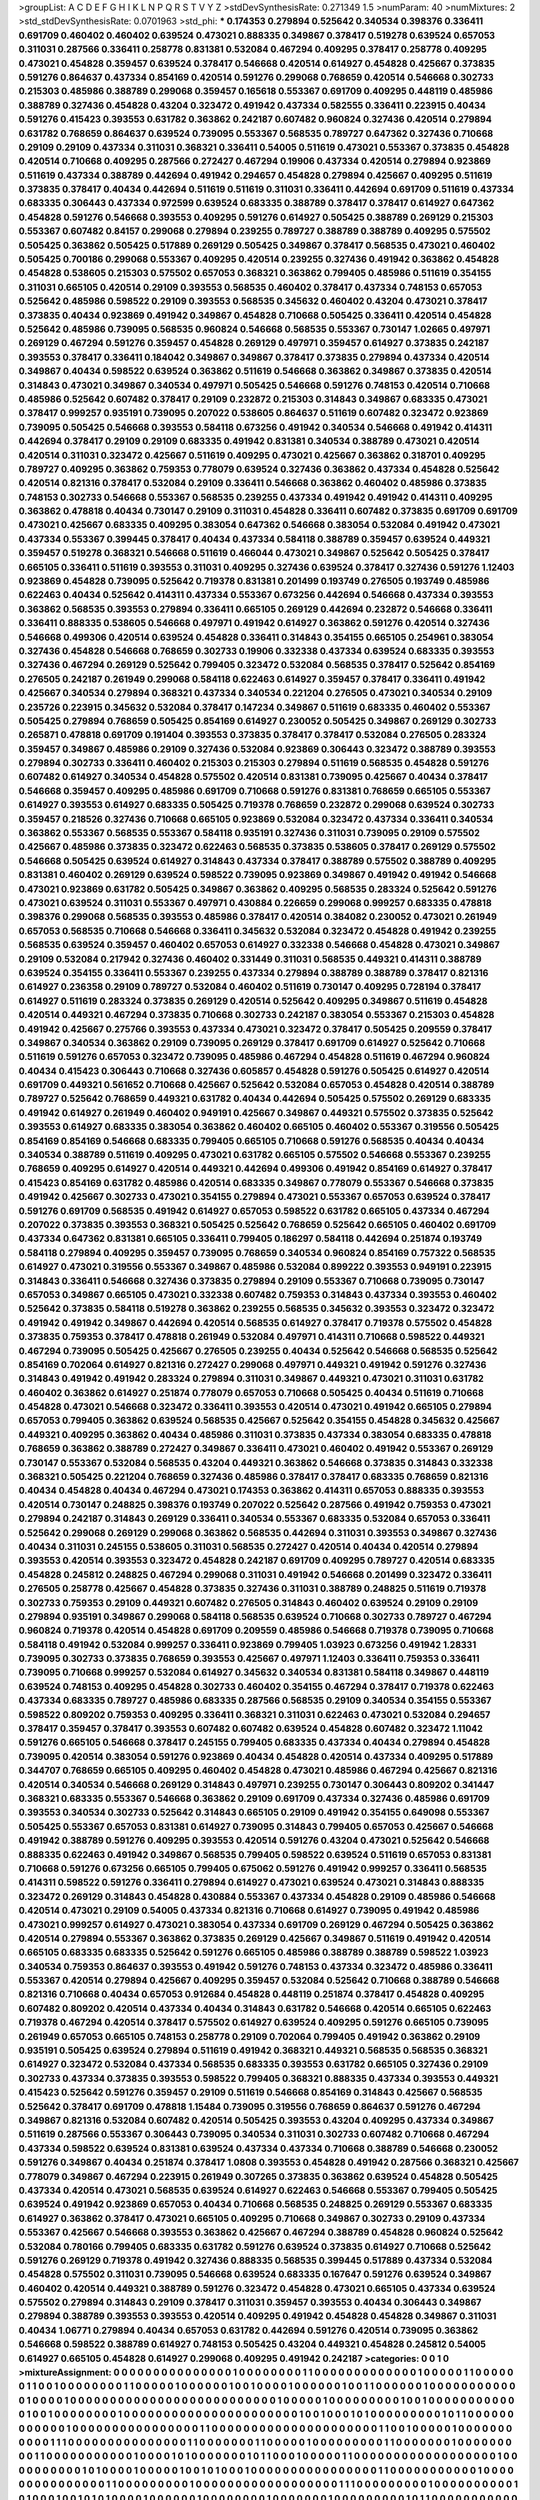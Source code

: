 >groupList:
A C D E F G H I K L
N P Q R S T V Y Z 
>stdDevSynthesisRate:
0.271349 1.5 
>numParam:
40
>numMixtures:
2
>std_stdDevSynthesisRate:
0.0701963
>std_phi:
***
0.174353 0.279894 0.525642 0.340534 0.398376 0.336411 0.691709 0.460402 0.460402 0.639524
0.473021 0.888335 0.349867 0.378417 0.519278 0.639524 0.657053 0.311031 0.287566 0.336411
0.258778 0.831381 0.532084 0.467294 0.409295 0.378417 0.258778 0.409295 0.473021 0.454828
0.359457 0.639524 0.378417 0.546668 0.420514 0.614927 0.454828 0.425667 0.373835 0.591276
0.864637 0.437334 0.854169 0.420514 0.591276 0.299068 0.768659 0.420514 0.546668 0.302733
0.215303 0.485986 0.388789 0.299068 0.359457 0.165618 0.553367 0.691709 0.409295 0.448119
0.485986 0.388789 0.327436 0.454828 0.43204 0.323472 0.491942 0.437334 0.582555 0.336411
0.223915 0.40434 0.591276 0.415423 0.393553 0.631782 0.363862 0.242187 0.607482 0.960824
0.327436 0.420514 0.279894 0.631782 0.768659 0.864637 0.639524 0.739095 0.553367 0.568535
0.789727 0.647362 0.327436 0.710668 0.29109 0.29109 0.437334 0.311031 0.368321 0.336411
0.54005 0.511619 0.473021 0.553367 0.373835 0.454828 0.420514 0.710668 0.409295 0.287566
0.272427 0.467294 0.19906 0.437334 0.420514 0.279894 0.923869 0.511619 0.437334 0.388789
0.442694 0.491942 0.294657 0.454828 0.279894 0.425667 0.409295 0.511619 0.373835 0.378417
0.40434 0.442694 0.511619 0.511619 0.311031 0.336411 0.442694 0.691709 0.511619 0.437334
0.683335 0.306443 0.437334 0.972599 0.639524 0.683335 0.388789 0.378417 0.378417 0.614927
0.647362 0.454828 0.591276 0.546668 0.393553 0.409295 0.591276 0.614927 0.505425 0.388789
0.269129 0.215303 0.553367 0.607482 0.84157 0.299068 0.279894 0.239255 0.789727 0.388789
0.388789 0.409295 0.575502 0.505425 0.363862 0.505425 0.517889 0.269129 0.505425 0.349867
0.378417 0.568535 0.473021 0.460402 0.505425 0.700186 0.299068 0.553367 0.409295 0.420514
0.239255 0.327436 0.491942 0.363862 0.454828 0.454828 0.538605 0.215303 0.575502 0.657053
0.368321 0.363862 0.799405 0.485986 0.511619 0.354155 0.311031 0.665105 0.420514 0.29109
0.393553 0.568535 0.460402 0.378417 0.437334 0.748153 0.657053 0.525642 0.485986 0.598522
0.29109 0.393553 0.568535 0.345632 0.460402 0.43204 0.473021 0.378417 0.373835 0.40434
0.923869 0.491942 0.349867 0.454828 0.710668 0.505425 0.336411 0.420514 0.454828 0.525642
0.485986 0.739095 0.568535 0.960824 0.546668 0.568535 0.553367 0.730147 1.02665 0.497971
0.269129 0.467294 0.591276 0.359457 0.454828 0.269129 0.497971 0.359457 0.614927 0.373835
0.242187 0.393553 0.378417 0.336411 0.184042 0.349867 0.349867 0.378417 0.373835 0.279894
0.437334 0.420514 0.349867 0.40434 0.598522 0.639524 0.363862 0.511619 0.546668 0.363862
0.349867 0.373835 0.420514 0.314843 0.473021 0.349867 0.340534 0.497971 0.505425 0.546668
0.591276 0.748153 0.420514 0.710668 0.485986 0.525642 0.607482 0.378417 0.29109 0.232872
0.215303 0.314843 0.349867 0.683335 0.473021 0.378417 0.999257 0.935191 0.739095 0.207022
0.538605 0.864637 0.511619 0.607482 0.323472 0.923869 0.739095 0.505425 0.546668 0.393553
0.584118 0.673256 0.491942 0.340534 0.546668 0.491942 0.414311 0.442694 0.378417 0.29109
0.29109 0.683335 0.491942 0.831381 0.340534 0.388789 0.473021 0.420514 0.420514 0.311031
0.323472 0.425667 0.511619 0.409295 0.473021 0.425667 0.363862 0.318701 0.409295 0.789727
0.409295 0.363862 0.759353 0.778079 0.639524 0.327436 0.363862 0.437334 0.454828 0.525642
0.420514 0.821316 0.378417 0.532084 0.29109 0.336411 0.546668 0.363862 0.460402 0.485986
0.373835 0.748153 0.302733 0.546668 0.553367 0.568535 0.239255 0.437334 0.491942 0.491942
0.414311 0.409295 0.363862 0.478818 0.40434 0.730147 0.29109 0.311031 0.454828 0.336411
0.607482 0.373835 0.691709 0.691709 0.473021 0.425667 0.683335 0.409295 0.383054 0.647362
0.546668 0.383054 0.532084 0.491942 0.473021 0.437334 0.553367 0.399445 0.378417 0.40434
0.437334 0.584118 0.388789 0.359457 0.639524 0.449321 0.359457 0.519278 0.368321 0.546668
0.511619 0.466044 0.473021 0.349867 0.525642 0.505425 0.378417 0.665105 0.336411 0.511619
0.393553 0.311031 0.409295 0.327436 0.639524 0.378417 0.327436 0.591276 1.12403 0.923869
0.454828 0.739095 0.525642 0.719378 0.831381 0.201499 0.193749 0.276505 0.193749 0.485986
0.622463 0.40434 0.525642 0.414311 0.437334 0.553367 0.673256 0.442694 0.546668 0.437334
0.393553 0.363862 0.568535 0.393553 0.279894 0.336411 0.665105 0.269129 0.442694 0.232872
0.546668 0.336411 0.336411 0.888335 0.538605 0.546668 0.497971 0.491942 0.614927 0.363862
0.591276 0.420514 0.327436 0.546668 0.499306 0.420514 0.639524 0.454828 0.336411 0.314843
0.354155 0.665105 0.254961 0.383054 0.327436 0.454828 0.546668 0.768659 0.302733 0.19906
0.332338 0.437334 0.639524 0.683335 0.393553 0.327436 0.467294 0.269129 0.525642 0.799405
0.323472 0.532084 0.568535 0.378417 0.525642 0.854169 0.276505 0.242187 0.261949 0.299068
0.584118 0.622463 0.614927 0.359457 0.378417 0.336411 0.491942 0.425667 0.340534 0.279894
0.368321 0.437334 0.340534 0.221204 0.276505 0.473021 0.340534 0.29109 0.235726 0.223915
0.345632 0.532084 0.378417 0.147234 0.349867 0.511619 0.683335 0.460402 0.553367 0.505425
0.279894 0.768659 0.505425 0.854169 0.614927 0.230052 0.505425 0.349867 0.269129 0.302733
0.265871 0.478818 0.691709 0.191404 0.393553 0.373835 0.378417 0.378417 0.532084 0.276505
0.283324 0.359457 0.349867 0.485986 0.29109 0.327436 0.532084 0.923869 0.306443 0.323472
0.388789 0.393553 0.279894 0.302733 0.336411 0.460402 0.215303 0.215303 0.279894 0.511619
0.568535 0.454828 0.591276 0.607482 0.614927 0.340534 0.454828 0.575502 0.420514 0.831381
0.739095 0.425667 0.40434 0.378417 0.546668 0.359457 0.409295 0.485986 0.691709 0.710668
0.591276 0.831381 0.768659 0.665105 0.553367 0.614927 0.393553 0.614927 0.683335 0.505425
0.719378 0.768659 0.232872 0.299068 0.639524 0.302733 0.359457 0.218526 0.327436 0.710668
0.665105 0.923869 0.532084 0.323472 0.437334 0.336411 0.340534 0.363862 0.553367 0.568535
0.553367 0.584118 0.935191 0.327436 0.311031 0.739095 0.29109 0.575502 0.425667 0.485986
0.373835 0.323472 0.622463 0.568535 0.373835 0.538605 0.378417 0.269129 0.575502 0.546668
0.505425 0.639524 0.614927 0.314843 0.437334 0.378417 0.388789 0.575502 0.388789 0.409295
0.831381 0.460402 0.269129 0.639524 0.598522 0.739095 0.923869 0.349867 0.491942 0.491942
0.546668 0.473021 0.923869 0.631782 0.505425 0.349867 0.363862 0.409295 0.568535 0.283324
0.525642 0.591276 0.473021 0.639524 0.311031 0.553367 0.497971 0.430884 0.226659 0.299068
0.999257 0.683335 0.478818 0.398376 0.299068 0.568535 0.393553 0.485986 0.378417 0.420514
0.384082 0.230052 0.473021 0.261949 0.657053 0.568535 0.710668 0.546668 0.336411 0.345632
0.532084 0.323472 0.454828 0.491942 0.239255 0.568535 0.639524 0.359457 0.460402 0.657053
0.614927 0.332338 0.546668 0.454828 0.473021 0.349867 0.29109 0.532084 0.217942 0.327436
0.460402 0.331449 0.311031 0.568535 0.449321 0.414311 0.388789 0.639524 0.354155 0.336411
0.553367 0.239255 0.437334 0.279894 0.388789 0.388789 0.378417 0.821316 0.614927 0.236358
0.29109 0.789727 0.532084 0.460402 0.511619 0.730147 0.409295 0.728194 0.378417 0.614927
0.511619 0.283324 0.373835 0.269129 0.420514 0.525642 0.409295 0.349867 0.511619 0.454828
0.420514 0.449321 0.467294 0.373835 0.710668 0.302733 0.242187 0.383054 0.553367 0.215303
0.454828 0.491942 0.425667 0.275766 0.393553 0.437334 0.473021 0.323472 0.378417 0.505425
0.209559 0.378417 0.349867 0.340534 0.363862 0.29109 0.739095 0.269129 0.378417 0.691709
0.614927 0.525642 0.710668 0.511619 0.591276 0.657053 0.323472 0.739095 0.485986 0.467294
0.454828 0.511619 0.467294 0.960824 0.40434 0.415423 0.306443 0.710668 0.327436 0.605857
0.454828 0.591276 0.505425 0.614927 0.420514 0.691709 0.449321 0.561652 0.710668 0.425667
0.525642 0.532084 0.657053 0.454828 0.420514 0.388789 0.789727 0.525642 0.768659 0.449321
0.631782 0.40434 0.442694 0.505425 0.575502 0.269129 0.683335 0.491942 0.614927 0.261949
0.460402 0.949191 0.425667 0.349867 0.449321 0.575502 0.373835 0.525642 0.393553 0.614927
0.683335 0.383054 0.363862 0.460402 0.665105 0.460402 0.553367 0.319556 0.505425 0.854169
0.854169 0.546668 0.683335 0.799405 0.665105 0.710668 0.591276 0.568535 0.40434 0.40434
0.340534 0.388789 0.511619 0.409295 0.473021 0.631782 0.665105 0.575502 0.546668 0.553367
0.239255 0.768659 0.409295 0.614927 0.420514 0.449321 0.442694 0.499306 0.491942 0.854169
0.614927 0.378417 0.415423 0.854169 0.631782 0.485986 0.420514 0.683335 0.349867 0.778079
0.553367 0.546668 0.373835 0.491942 0.425667 0.302733 0.473021 0.354155 0.279894 0.473021
0.553367 0.657053 0.639524 0.378417 0.591276 0.691709 0.568535 0.491942 0.614927 0.657053
0.598522 0.631782 0.665105 0.437334 0.467294 0.207022 0.373835 0.393553 0.368321 0.505425
0.525642 0.768659 0.525642 0.665105 0.460402 0.691709 0.437334 0.647362 0.831381 0.665105
0.336411 0.799405 0.186297 0.584118 0.442694 0.251874 0.193749 0.584118 0.279894 0.409295
0.359457 0.739095 0.768659 0.340534 0.960824 0.854169 0.757322 0.568535 0.614927 0.473021
0.319556 0.553367 0.349867 0.485986 0.532084 0.899222 0.393553 0.949191 0.223915 0.314843
0.336411 0.546668 0.327436 0.373835 0.279894 0.29109 0.553367 0.710668 0.739095 0.730147
0.657053 0.349867 0.665105 0.473021 0.332338 0.607482 0.759353 0.314843 0.437334 0.393553
0.460402 0.525642 0.373835 0.584118 0.519278 0.363862 0.239255 0.568535 0.345632 0.393553
0.323472 0.323472 0.491942 0.491942 0.349867 0.442694 0.420514 0.568535 0.614927 0.378417
0.719378 0.575502 0.454828 0.373835 0.759353 0.378417 0.478818 0.261949 0.532084 0.497971
0.414311 0.710668 0.598522 0.449321 0.467294 0.739095 0.505425 0.425667 0.276505 0.239255
0.40434 0.525642 0.546668 0.568535 0.525642 0.854169 0.702064 0.614927 0.821316 0.272427
0.299068 0.497971 0.449321 0.491942 0.591276 0.327436 0.314843 0.491942 0.491942 0.283324
0.279894 0.311031 0.349867 0.449321 0.473021 0.311031 0.631782 0.460402 0.363862 0.614927
0.251874 0.778079 0.657053 0.710668 0.505425 0.40434 0.511619 0.710668 0.454828 0.473021
0.546668 0.323472 0.336411 0.393553 0.420514 0.473021 0.491942 0.665105 0.279894 0.657053
0.799405 0.363862 0.639524 0.568535 0.425667 0.525642 0.354155 0.454828 0.345632 0.425667
0.449321 0.409295 0.363862 0.40434 0.485986 0.311031 0.373835 0.437334 0.383054 0.683335
0.478818 0.768659 0.363862 0.388789 0.272427 0.349867 0.336411 0.473021 0.460402 0.491942
0.553367 0.269129 0.730147 0.553367 0.532084 0.568535 0.43204 0.449321 0.363862 0.546668
0.373835 0.314843 0.332338 0.368321 0.505425 0.221204 0.768659 0.327436 0.485986 0.378417
0.378417 0.683335 0.768659 0.821316 0.40434 0.454828 0.40434 0.467294 0.473021 0.174353
0.363862 0.414311 0.657053 0.888335 0.393553 0.420514 0.730147 0.248825 0.398376 0.193749
0.207022 0.525642 0.287566 0.491942 0.759353 0.473021 0.279894 0.242187 0.314843 0.269129
0.336411 0.340534 0.553367 0.683335 0.532084 0.657053 0.336411 0.525642 0.299068 0.269129
0.299068 0.363862 0.568535 0.442694 0.311031 0.393553 0.349867 0.327436 0.40434 0.311031
0.245155 0.538605 0.311031 0.568535 0.272427 0.420514 0.40434 0.420514 0.279894 0.393553
0.420514 0.393553 0.323472 0.454828 0.242187 0.691709 0.409295 0.789727 0.420514 0.683335
0.454828 0.245812 0.248825 0.467294 0.299068 0.311031 0.491942 0.546668 0.201499 0.323472
0.336411 0.276505 0.258778 0.425667 0.454828 0.373835 0.327436 0.311031 0.388789 0.248825
0.511619 0.719378 0.302733 0.759353 0.29109 0.449321 0.607482 0.276505 0.314843 0.460402
0.639524 0.29109 0.29109 0.279894 0.935191 0.349867 0.299068 0.584118 0.568535 0.639524
0.710668 0.302733 0.789727 0.467294 0.960824 0.719378 0.420514 0.454828 0.691709 0.209559
0.485986 0.546668 0.719378 0.739095 0.710668 0.584118 0.491942 0.532084 0.999257 0.336411
0.923869 0.799405 1.03923 0.673256 0.491942 1.28331 0.739095 0.302733 0.373835 0.768659
0.393553 0.425667 0.497971 1.12403 0.336411 0.759353 0.336411 0.739095 0.710668 0.999257
0.532084 0.614927 0.345632 0.340534 0.831381 0.584118 0.349867 0.448119 0.639524 0.748153
0.409295 0.454828 0.302733 0.460402 0.354155 0.467294 0.378417 0.719378 0.622463 0.437334
0.683335 0.789727 0.485986 0.683335 0.287566 0.568535 0.29109 0.340534 0.354155 0.553367
0.598522 0.809202 0.759353 0.409295 0.336411 0.368321 0.311031 0.622463 0.473021 0.532084
0.294657 0.378417 0.359457 0.378417 0.393553 0.607482 0.607482 0.639524 0.454828 0.607482
0.323472 1.11042 0.591276 0.665105 0.546668 0.378417 0.245155 0.799405 0.683335 0.437334
0.40434 0.279894 0.454828 0.739095 0.420514 0.383054 0.591276 0.923869 0.40434 0.454828
0.420514 0.437334 0.409295 0.517889 0.344707 0.768659 0.665105 0.409295 0.460402 0.454828
0.473021 0.485986 0.467294 0.425667 0.821316 0.420514 0.340534 0.546668 0.269129 0.314843
0.497971 0.239255 0.730147 0.306443 0.809202 0.341447 0.368321 0.683335 0.553367 0.546668
0.363862 0.29109 0.691709 0.437334 0.327436 0.485986 0.691709 0.393553 0.340534 0.302733
0.525642 0.314843 0.665105 0.29109 0.491942 0.354155 0.649098 0.553367 0.505425 0.553367
0.657053 0.831381 0.614927 0.739095 0.314843 0.799405 0.657053 0.425667 0.546668 0.491942
0.388789 0.591276 0.409295 0.393553 0.420514 0.591276 0.43204 0.473021 0.525642 0.546668
0.888335 0.622463 0.491942 0.349867 0.568535 0.799405 0.598522 0.639524 0.511619 0.657053
0.831381 0.710668 0.591276 0.673256 0.665105 0.799405 0.675062 0.591276 0.491942 0.999257
0.336411 0.568535 0.414311 0.598522 0.591276 0.336411 0.279894 0.614927 0.473021 0.639524
0.473021 0.314843 0.888335 0.323472 0.269129 0.314843 0.454828 0.430884 0.553367 0.437334
0.454828 0.29109 0.485986 0.546668 0.420514 0.473021 0.29109 0.54005 0.437334 0.821316
0.710668 0.614927 0.739095 0.491942 0.485986 0.473021 0.999257 0.614927 0.473021 0.383054
0.437334 0.691709 0.269129 0.467294 0.505425 0.363862 0.420514 0.279894 0.553367 0.363862
0.373835 0.269129 0.425667 0.349867 0.511619 0.491942 0.420514 0.665105 0.683335 0.683335
0.525642 0.591276 0.665105 0.485986 0.388789 0.388789 0.598522 1.03923 0.340534 0.759353
0.864637 0.393553 0.491942 0.591276 0.748153 0.437334 0.323472 0.485986 0.336411 0.553367
0.420514 0.279894 0.425667 0.409295 0.359457 0.532084 0.525642 0.710668 0.388789 0.546668
0.821316 0.710668 0.40434 0.657053 0.912684 0.454828 0.448119 0.251874 0.378417 0.454828
0.409295 0.607482 0.809202 0.420514 0.437334 0.40434 0.314843 0.631782 0.546668 0.420514
0.665105 0.622463 0.719378 0.467294 0.420514 0.378417 0.575502 0.614927 0.639524 0.409295
0.591276 0.665105 0.739095 0.261949 0.657053 0.665105 0.748153 0.258778 0.29109 0.702064
0.799405 0.491942 0.363862 0.29109 0.935191 0.505425 0.639524 0.279894 0.511619 0.491942
0.368321 0.449321 0.568535 0.568535 0.368321 0.614927 0.323472 0.532084 0.437334 0.568535
0.683335 0.393553 0.631782 0.665105 0.327436 0.29109 0.302733 0.437334 0.373835 0.393553
0.598522 0.799405 0.368321 0.888335 0.437334 0.393553 0.449321 0.415423 0.525642 0.591276
0.359457 0.29109 0.511619 0.546668 0.854169 0.314843 0.425667 0.568535 0.525642 0.378417
0.691709 0.478818 1.15484 0.739095 0.319556 0.768659 0.864637 0.591276 0.467294 0.349867
0.821316 0.532084 0.607482 0.420514 0.505425 0.393553 0.43204 0.409295 0.437334 0.349867
0.511619 0.287566 0.553367 0.306443 0.739095 0.340534 0.311031 0.302733 0.607482 0.710668
0.467294 0.437334 0.598522 0.639524 0.831381 0.639524 0.437334 0.437334 0.710668 0.388789
0.546668 0.230052 0.591276 0.349867 0.40434 0.251874 0.378417 1.0808 0.393553 0.454828
0.491942 0.287566 0.368321 0.425667 0.778079 0.349867 0.467294 0.223915 0.261949 0.307265
0.373835 0.363862 0.639524 0.454828 0.505425 0.437334 0.420514 0.473021 0.568535 0.639524
0.614927 0.622463 0.546668 0.553367 0.799405 0.505425 0.639524 0.491942 0.923869 0.657053
0.40434 0.710668 0.568535 0.248825 0.269129 0.553367 0.683335 0.614927 0.363862 0.378417
0.473021 0.665105 0.409295 0.710668 0.349867 0.302733 0.29109 0.437334 0.553367 0.425667
0.546668 0.393553 0.363862 0.425667 0.467294 0.388789 0.454828 0.960824 0.525642 0.532084
0.780166 0.799405 0.683335 0.631782 0.591276 0.639524 0.373835 0.614927 0.710668 0.525642
0.591276 0.269129 0.719378 0.491942 0.327436 0.888335 0.568535 0.399445 0.517889 0.437334
0.532084 0.454828 0.575502 0.311031 0.739095 0.546668 0.639524 0.683335 0.167647 0.591276
0.639524 0.349867 0.460402 0.420514 0.449321 0.388789 0.591276 0.323472 0.454828 0.473021
0.665105 0.437334 0.639524 0.575502 0.279894 0.314843 0.29109 0.378417 0.311031 0.359457
0.393553 0.40434 0.306443 0.349867 0.279894 0.388789 0.393553 0.393553 0.420514 0.409295
0.491942 0.454828 0.454828 0.349867 0.311031 0.40434 1.06771 0.279894 0.40434 0.657053
0.631782 0.442694 0.591276 0.420514 0.739095 0.363862 0.546668 0.598522 0.388789 0.614927
0.748153 0.505425 0.43204 0.449321 0.454828 0.245812 0.54005 0.614927 0.665105 0.454828
0.614927 0.299068 0.409295 0.491942 0.242187 
>categories:
0 0
1 0
>mixtureAssignment:
0 0 0 0 0 0 0 0 0 0 0 0 0 0 0 1 0 0 0 0 0 0 0 0 1 1 0 0 0 0 0 0 0 0 0 0 0 0 0 1 0 0 0 0 0 1 1 0 0 0
0 0 0 1 1 0 0 1 0 0 0 0 0 0 0 0 1 1 0 0 0 0 0 1 0 0 0 0 0 0 1 0 0 1 0 0 0 0 1 0 0 0 0 0 0 1 0 0 1 1
0 0 0 0 0 0 1 0 0 0 0 0 0 0 0 0 0 0 0 1 0 0 0 0 1 0 0 0 0 0 0 0 0 0 0 0 0 0 0 0 0 0 0 0 0 0 0 0 0 0
0 1 0 0 0 0 0 1 0 0 0 0 0 0 0 0 0 1 0 0 1 0 0 0 0 0 0 0 0 0 0 0 0 1 0 0 1 0 0 0 0 0 0 0 0 1 0 0 0 0
0 0 0 0 0 0 0 0 0 0 0 0 0 0 0 0 0 0 1 0 0 1 0 0 0 1 0 1 0 0 0 0 0 0 0 0 0 1 0 1 1 0 0 0 0 0 0 0 0 0
0 0 0 1 0 0 0 0 0 0 0 0 0 0 0 0 0 0 0 0 1 1 0 0 0 0 0 0 0 0 0 0 0 0 0 0 0 0 0 0 0 0 0 1 1 0 0 1 0 0
0 0 0 1 0 0 0 0 0 0 0 0 0 0 0 1 1 1 0 0 0 0 0 0 0 0 0 0 0 0 0 0 0 1 1 0 0 0 0 0 0 0 1 1 0 0 0 0 0 1
0 0 0 0 0 0 0 0 0 1 1 0 0 0 0 0 0 0 1 0 0 0 0 0 0 0 0 0 1 1 0 0 0 0 0 0 0 0 0 0 0 1 0 0 0 0 1 0 1 0
0 0 0 0 0 0 1 0 1 1 0 0 0 1 0 0 0 0 0 1 1 0 0 0 0 0 0 0 0 0 0 0 0 0 0 0 0 0 0 1 0 0 0 0 0 0 0 0 0 0
1 0 1 0 0 0 0 1 0 0 0 0 0 1 0 0 1 0 1 0 0 0 1 0 0 0 0 0 0 0 0 0 0 0 0 0 0 0 0 1 1 0 0 0 0 0 0 0 0 0
0 0 1 0 0 0 0 0 0 0 0 0 0 0 0 0 0 0 1 1 0 0 0 0 0 0 0 0 0 1 0 0 0 0 0 0 0 0 0 0 0 0 0 0 0 0 0 0 1 1
1 0 0 0 0 0 0 0 0 0 1 0 0 0 0 0 0 0 0 0 0 1 0 1 0 0 0 1 0 0 1 0 1 0 1 0 0 0 0 1 0 0 0 0 0 0 1 0 0 0
0 0 0 0 0 1 0 0 0 0 0 0 0 1 0 0 0 0 0 0 0 0 0 1 0 1 1 0 0 0 0 0 0 0 0 0 0 0 0 0 0 0 0 0 0 0 0 0 0 0
0 0 0 0 0 0 0 0 0 0 0 0 0 0 0 0 1 0 0 0 0 0 0 0 0 0 0 0 0 1 1 1 0 0 0 0 0 0 0 1 0 0 0 0 0 0 0 0 0 0
0 0 0 0 0 0 0 0 1 0 0 0 1 0 0 0 0 0 0 0 0 0 0 0 0 0 0 1 0 1 0 0 0 0 0 0 0 0 0 0 0 0 0 0 0 1 0 0 1 0
0 0 0 0 0 0 0 1 0 0 0 0 0 0 0 0 0 0 0 0 0 0 0 0 0 1 0 1 0 0 0 0 1 0 0 0 0 0 1 0 0 0 0 0 1 1 0 0 1 0
1 0 1 0 0 0 0 0 0 0 0 0 0 0 0 0 0 0 0 0 0 0 1 0 0 0 0 0 0 0 0 0 0 0 0 0 0 0 0 0 0 1 0 0 1 0 0 0 0 0
1 0 0 0 0 0 0 0 0 0 0 0 1 0 0 0 0 0 0 0 0 0 0 0 0 1 0 0 0 0 0 0 0 0 0 0 0 0 0 0 0 0 1 0 0 0 0 0 0 1
0 0 0 0 0 0 0 0 0 0 0 0 0 0 0 0 1 0 0 0 0 0 0 0 0 0 1 0 1 0 0 0 0 0 0 0 0 1 0 0 0 0 0 0 1 0 0 0 0 0
0 0 1 0 0 1 0 0 0 0 1 0 0 0 0 0 0 0 0 0 0 1 0 1 0 0 0 0 0 0 0 0 0 1 0 0 0 0 0 0 0 1 1 0 0 1 0 1 0 1
0 0 0 0 1 0 0 1 0 0 0 0 0 0 0 0 0 0 0 0 1 0 0 0 0 0 0 0 0 0 0 0 0 0 0 1 0 0 0 0 1 1 0 0 0 0 0 0 0 0
0 0 0 0 0 0 0 0 0 0 0 0 1 0 0 1 0 0 0 0 0 0 0 0 0 1 0 0 0 1 1 1 1 1 0 1 1 0 0 0 0 0 0 0 0 0 1 1 0 0
0 0 0 0 0 0 0 0 0 0 0 1 1 0 0 0 1 0 0 0 0 0 0 0 0 1 0 0 0 1 0 0 1 1 0 0 0 0 0 0 0 0 0 0 0 0 0 0 0 0
1 0 0 0 0 0 0 0 0 0 0 0 0 0 1 1 0 0 0 0 0 0 0 0 1 1 0 0 0 0 1 0 0 1 1 1 1 0 1 1 1 0 0 0 0 0 0 0 1 1
0 0 0 1 0 0 0 0 0 0 1 1 0 0 0 1 0 0 0 0 0 0 0 0 0 0 0 1 0 0 0 0 0 0 0 0 0 1 1 0 0 0 0 0 0 0 0 0 0 1
0 0 0 0 1 0 0 0 1 0 0 0 0 0 0 0 0 0 0 1 0 0 0 0 0 0 1 1 1 0 0 0 0 0 0 0 0 0 0 0 0 0 0 0 1 0 0 0 0 0
0 0 0 1 1 0 0 1 0 0 0 0 0 0 1 0 0 0 0 0 0 0 0 0 0 0 0 0 0 0 0 0 0 0 0 0 0 0 0 0 0 0 1 1 0 0 0 0 0 0
0 0 0 0 0 1 0 0 0 0 0 0 1 0 0 0 0 0 0 1 0 0 0 1 0 0 0 0 0 0 0 1 0 0 0 0 0 0 0 0 0 0 1 0 0 0 0 0 0 0
0 0 0 0 0 0 0 0 0 0 1 0 0 0 0 0 0 0 1 0 0 0 0 0 1 0 0 0 0 0 0 1 0 0 0 0 0 0 0 0 0 0 0 1 0 0 0 0 0 0
0 0 0 0 0 0 0 0 0 0 0 0 0 0 0 0 0 0 0 0 0 1 0 0 1 0 0 1 0 0 0 0 0 0 0 0 0 0 1 0 0 1 1 0 0 0 0 0 0 1
0 0 0 0 0 0 0 0 0 0 0 0 1 1 0 0 0 0 1 0 0 0 0 0 0 1 0 0 0 0 0 0 0 0 0 0 0 0 0 0 0 0 0 0 0 0 0 0 0 0
0 0 1 0 0 0 0 0 0 0 0 0 0 0 0 0 1 0 0 0 0 0 0 0 0 0 0 0 0 1 1 1 0 0 0 0 0 0 0 0 0 0 0 0 0 0 0 0 0 0
0 0 0 0 0 0 0 0 0 0 0 0 0 0 0 0 0 0 0 0 1 0 0 0 0 0 0 0 0 0 0 0 0 1 0 0 1 1 0 0 0 0 1 0 0 0 0 0 0 0
0 0 0 0 0 0 0 0 1 0 0 0 0 1 0 1 0 0 0 0 0 0 0 0 0 0 0 0 0 0 0 0 0 0 1 0 0 0 0 0 0 0 0 0 1 0 0 0 0 0
1 0 0 0 0 0 0 0 0 1 1 0 0 0 0 0 0 0 0 0 0 0 0 0 0 0 0 0 0 0 0 0 0 0 0 0 0 1 0 0 0 0 0 0 0 0 0 0 1 0
0 0 0 0 0 0 0 0 0 0 0 0 0 0 0 0 1 0 0 0 0 0 0 0 0 0 0 0 0 1 1 0 0 0 0 0 0 0 0 0 0 0 0 0 0 0 0 1 0 0
0 0 1 0 0 0 0 0 1 0 1 1 0 0 0 0 0 0 0 1 1 0 0 0 0 0 0 1 0 0 0 0 0 0 1 0 0 0 0 0 0 0 0 0 0 
>numMutationCategories:
2
>numSelectionCategories:
1
>categoryProbabilities:
0.5 0.5 
>selectionIsInMixture:
***
0 1 
>mutationIsInMixture:
***
0 
***
1 
>obsPhiSets:
0
>currentSynthesisRateLevel:
***
1.07568 1.21449 0.942651 0.932057 0.967107 1.39104 1.49191 1.65784 1.27638 1.00606
1.03325 0.767898 1.22484 1.16341 1.35867 0.887078 1.37517 0.896594 1.03643 1.0847
1.02799 0.666946 1.06902 0.949151 0.876423 0.862888 1.4155 0.581072 0.869139 1.01823
0.916303 0.641415 0.833346 1.09528 1.09125 1.03678 0.914546 0.963767 0.728838 0.863915
0.805003 0.718602 0.606219 0.732944 0.77921 1.08797 1.03056 0.838277 0.807334 0.796023
1.26437 0.895256 0.646522 0.971614 0.719152 1.41127 0.771131 0.753803 0.924258 0.706086
1.13258 1.0569 1.01506 1.05757 0.968539 0.88775 0.717017 0.871398 0.956548 1.39255
1.20167 1.03597 0.793407 0.795445 0.92931 1.01225 1.10581 1.10489 0.729182 0.802279
0.885052 0.83336 0.872586 0.583616 0.617464 0.497538 0.524489 0.468153 0.674396 1.01609
0.651886 0.634629 1.01226 0.807941 0.806253 0.820252 1.43766 0.913785 0.976503 1.22036
0.653888 0.700389 0.879151 0.825029 1.04324 0.985598 0.870034 0.645961 0.955182 0.887155
1.01781 0.746449 1.13737 1.09498 0.808267 1.11815 0.897043 1.18749 1.10689 1.02741
0.851283 0.871892 0.846421 0.817745 1.08564 1.01036 0.91302 0.846445 0.809353 1.03183
1.02617 1.03461 0.634395 1.0493 1.09005 1.27025 0.739064 0.898411 0.937324 1.22383
0.913068 0.865898 0.923451 0.869949 0.656816 0.792277 0.995223 0.861141 1.1628 0.842801
0.784749 0.837517 0.900836 0.870731 0.827284 0.907136 0.673758 0.729443 0.604153 1.01965
1.24343 1.28562 0.900394 0.801494 0.688471 0.955372 0.858647 1.05787 0.908894 1.27465
1.01411 0.695063 0.973656 0.888363 0.945662 1.24293 0.729119 0.998302 1.22977 0.984633
0.850211 0.744025 0.963947 0.814534 0.816934 1.0521 1.28446 0.949101 0.757464 1.03439
1.14974 0.831933 0.900793 1.1346 0.897752 0.97525 0.766486 1.24617 1.17195 1.16789
1.04719 1.0228 0.659919 0.721809 0.827276 0.877112 0.880964 0.7813 0.855954 0.873635
0.991672 0.896483 0.940199 1.06222 0.907979 0.915108 1.07198 1.1276 0.933433 1.01303
0.895418 0.925704 0.874943 0.851059 0.783728 0.940871 0.83586 0.996732 1.00203 1.0339
0.611826 0.992573 1.10443 0.757659 0.602001 0.863101 1.06223 0.891421 0.991651 1.26635
1.2298 1.06051 0.718276 0.82929 1.07575 0.713625 0.946803 0.846646 0.430085 0.888834
0.858092 0.636142 0.970234 0.992498 0.953885 0.913314 0.794414 0.885236 1.1855 0.994903
1.05735 1.21079 0.884936 0.866814 1.29132 1.28409 0.933087 0.786649 1.06619 1.18929
0.866038 0.816944 1.0708 1.17795 0.910131 0.83719 1.15098 0.758875 0.621945 0.938944
0.992973 1.0926 1.13677 1.14682 1.19594 1.24971 1.18497 1.30472 1.18642 1.34725
0.989759 0.390843 0.73415 0.532394 0.52077 0.491187 0.402075 0.391487 1.01664 1.50958
1.14671 1.05934 0.771291 0.766678 1.04695 1.38209 0.964248 1.25926 1.01432 1.09015
0.810307 0.803827 1.04225 0.886836 1.14312 0.586183 0.713002 0.81545 0.947507 0.897977
0.817917 0.451346 0.47649 1.04644 1.16513 1.31915 1.18541 1.2657 1.21042 1.24283
1.28997 0.839882 0.931683 0.760909 1.06426 1.26749 0.928275 1.19743 1.12183 1.20574
1.20235 1.12441 1.18157 1.11645 0.922802 0.868307 0.946729 1.01866 0.959531 0.439161
1.16715 1.15864 0.741956 0.746006 1.14224 0.829461 1.13338 1.02959 1.14109 1.06086
0.901674 1.07013 1.13872 0.9388 0.877018 1.19653 1.4725 1.48545 0.896861 0.772404
1.16551 1.36866 1.25519 0.786189 1.01236 0.956168 1.36535 0.879292 1.02393 0.869495
0.949348 0.909519 0.835874 1.22899 1.21483 0.861217 1.29658 1.29873 1.09839 1.01789
0.866787 0.912763 0.842715 0.95492 1.15078 0.8981 0.757247 0.999897 1.04188 0.856255
0.653777 0.98742 1.20553 0.804288 1.0348 1.09723 0.6238 1.15194 0.92104 0.916745
0.891381 0.874246 0.713933 0.854177 0.617847 0.567503 0.913206 0.874391 0.896006 0.534499
0.615379 0.730132 0.831672 1.11705 0.850359 0.813599 0.879189 0.778018 0.961182 0.945147
1.06652 0.905509 1.20404 1.20656 0.786805 0.935464 1.05322 0.87128 0.937109 0.938007
0.829307 0.702362 0.807241 0.872606 1.04437 1.15111 1.20808 1.41421 0.94508 1.10568
0.907603 1.06774 0.810552 1.28132 0.687533 1.0862 0.911783 0.852118 0.922816 0.907213
1.68018 1.18043 0.721183 0.775005 1.49877 1.15231 0.835341 1.30206 1.08043 1.38207
1.04869 1.17974 1.18293 1.43409 1.37886 0.943649 0.854457 0.934946 0.939711 1.06347
0.724407 0.880266 1.07083 0.953376 0.801202 1.31762 0.736663 1.17011 1.03909 1.15044
1.01063 1.43914 1.17564 0.908414 1.34102 1.00417 0.894787 0.527335 0.993935 1.1784
1.32685 0.757987 0.911571 0.988909 1.07252 1.17804 1.53407 1.25621 0.903652 0.703857
0.96339 0.810477 1.12352 0.748148 0.788724 0.77082 1.26451 1.57211 1.37376 1.4399
0.788375 0.654733 0.813722 0.873282 1.1183 1.16245 1.31781 0.847837 1.16335 1.07339
1.49928 0.963497 1.38026 1.20267 1.40161 1.35226 1.36407 1.43144 1.43413 1.5937
1.40955 1.45215 1.17688 1.47757 0.838054 0.981724 1.17904 0.923079 0.785102 0.812131
0.917396 0.917113 0.825566 0.886881 1.01536 1.02211 1.28537 1.05956 1.46584 1.09762
1.05068 0.935092 0.880168 1.36748 1.52647 1.27156 0.962729 1.42908 1.01949 1.07713
1.67768 1.17363 1.46012 0.946477 1.17964 1.19364 1.01237 0.934611 1.24679 1.27879
1.5869 1.7254 1.54513 1.77097 1.62544 1.58451 1.51292 1.49735 1.86527 1.39416
1.10403 1.99758 1.08792 1.13509 0.884283 1.07623 1.4752 0.725576 1.13666 1.00801
1.00597 1.19955 0.952289 0.380781 0.351422 0.816145 0.540874 0.615872 0.598469 0.220733
0.317395 0.374999 0.377675 0.236445 0.65415 0.27555 0.976757 1.04 1.01794 1.4067
1.0143 1.27837 1.57038 1.3175 1.07779 0.927728 0.796329 1.2138 1.52341 1.15101
1.30844 1.04599 0.840186 1.38755 1.40062 1.54275 1.51504 1.63956 1.16808 0.718366
1.91818 1.3433 1.17567 1.80126 1.16184 1.36497 1.34227 0.737544 1.39941 1.51284
1.21757 1.22248 1.13524 0.672133 1.02405 0.676624 0.881753 0.851403 1.34484 0.967491
1.05781 0.932998 0.917657 0.991165 1.21472 1.05338 1.0915 1.1337 1.27828 1.32498
0.820353 1.76633 1.26992 1.0833 1.03496 0.646483 0.905287 1.12459 1.0576 0.866177
1.17738 0.95171 0.778705 1.26292 0.728207 1.06254 0.98717 1.04551 1.00382 0.825796
0.854911 0.810158 0.958342 0.96195 0.888197 0.985598 0.846517 0.934576 0.926969 1.39769
1.1018 0.906394 1.6184 1.13446 1.31887 1.3342 1.06673 1.71359 0.943897 1.19553
1.22048 0.881454 0.786012 1.04696 0.715054 0.962555 0.725483 0.932028 0.964665 0.917306
0.860247 0.934749 0.895186 0.685114 1.304 1.01938 0.901858 1.22356 0.920537 0.79075
1.18017 1.18844 1.15184 0.873853 0.94024 1.18894 1.22862 1.06604 1.4075 1.35445
0.415441 0.731044 1.2024 0.938338 1.03428 1.00609 1.71246 1.51781 1.09719 1.33394
0.978026 1.0502 1.11308 1.16917 1.15637 0.993567 1.12903 0.859007 0.923182 1.39661
0.976293 0.6073 0.788785 1.10891 1.10386 0.968297 0.934504 1.01741 1.32629 1.43651
1.19316 1.44698 1.08083 0.939625 1.26796 1.30864 1.33605 0.921441 0.987838 0.967146
1.05549 1.09927 1.1941 1.94721 1.27008 1.17877 1.25039 1.21779 0.856386 0.893869
1.33881 0.842676 0.925388 1.04763 0.926354 1.01008 1.05572 1.15349 1.2985 1.00725
1.19544 1.05446 1.23929 0.949709 1.04913 1.17601 0.894619 1.2018 0.866522 0.698523
0.763283 0.787653 0.824542 0.730261 0.813979 0.927301 0.820808 0.477601 0.713093 1.0178
0.8292 0.677214 1.06151 0.646923 1.05292 0.992377 1.17771 0.88542 1.13119 0.682403
0.976567 0.855547 1.0876 1.15942 0.82943 0.542332 0.813083 0.914313 0.625535 0.984552
0.777101 0.727605 1.12937 1.06907 1.48488 1.06908 0.997239 1.23336 1.10219 1.08432
0.838578 1.17588 1.0279 0.743287 0.596726 1.15455 0.896138 0.927656 0.718043 1.46193
0.988628 0.656071 0.7878 1.01077 0.984536 1.09514 0.961231 0.741185 1.06225 1.11274
0.862123 0.824663 0.840069 0.937903 0.811806 0.622096 1.13004 0.888429 0.894139 1.02076
0.85784 0.61757 0.922891 0.764575 1.01103 0.654027 0.744816 0.836445 0.844774 0.688682
1.04772 0.95461 0.867192 0.985422 1.21919 0.782328 0.865552 0.674735 0.680432 0.551204
0.868747 0.670329 0.686603 0.983038 0.736049 0.871894 0.82526 0.839904 0.976953 0.775532
0.944108 1.35107 0.929082 0.756919 1.04206 1.05619 1.02857 0.884924 0.989993 1.20734
0.637306 1.0621 1.0896 0.855403 0.76742 0.995838 0.835011 1.00909 0.888236 0.909402
0.915444 0.605402 0.594923 0.62657 0.576997 0.577574 0.681759 0.608079 0.351191 0.482838
0.764287 0.691975 0.745548 1.19135 1.09645 1.21636 0.951661 0.845551 1.04442 0.923711
1.13673 0.654642 0.653542 1.00979 0.612423 0.753714 1.0164 0.993942 0.774075 0.949157
1.01428 1.34921 1.08845 1.05793 1.3015 1.06418 0.917047 0.618434 0.675408 0.57537
0.453143 0.699574 0.878276 0.929351 0.699622 0.439983 0.61137 0.877628 0.837134 0.871963
0.951192 0.784788 1.01797 0.724967 0.828118 0.720726 1.1686 0.477416 0.942585 1.30424
0.986175 0.754334 0.984335 0.986817 0.82777 1.17529 0.786902 0.661474 0.962269 0.706879
0.846774 1.02648 0.936547 0.905325 1.08869 1.00497 1.44146 0.994242 1.1455 1.08024
1.32229 1.44291 1.12901 1.21608 1.50303 1.37406 1.24562 0.928675 1.05062 0.784405
1.02589 1.21207 0.675746 1.03996 1.23762 1.14247 0.913367 0.838124 1.06133 0.992152
0.897713 1.10777 1.13674 1.15596 1.19337 0.781473 0.785471 1.09789 0.924875 1.01267
0.873914 0.425705 0.400278 1.25044 0.818623 0.745604 1.04483 1.12392 1.29446 1.24581
1.49066 0.99396 1.3017 1.04373 0.760925 1.09651 0.989399 1.03793 0.851959 1.16524
1.30203 1.15446 0.781322 1.22731 1.19954 1.09457 1.19637 0.802129 0.892787 1.26108
0.922242 1.32243 1.272 1.05907 1.19739 1.2539 0.668142 1.07385 1.09017 1.04456
0.86276 0.970885 1.11507 0.826059 1.31148 1.47526 0.704992 1.53417 1.05402 1.1573
0.814216 1.03681 1.19779 0.684689 0.946963 0.705416 0.717868 0.668704 1.2152 1.17862
0.645372 0.819027 0.658929 1.34307 1.26936 1.07427 1.27489 1.11684 0.855697 0.664834
1.2313 1.1472 1.43698 1.38867 1.54335 1.21316 0.992562 1.0059 0.762768 0.759746
0.653425 0.577621 1.02567 0.919288 1.43055 1.01737 1.16281 0.853723 1.06644 0.810482
1.05529 1.04029 0.925205 0.827308 0.977386 1.21638 1.10719 0.93988 1.33794 1.00481
0.82888 0.997744 1.17692 0.828285 1.03367 1.18495 0.956607 0.937688 0.975471 1.59458
0.916129 0.801035 1.16695 1.34488 0.959138 1.32856 1.11015 1.00904 1.3854 1.17236
1.16784 0.753048 1.2938 1.31544 0.989834 0.850802 0.172294 1.06006 1.33204 1.50228
1.24683 0.728103 1.0677 0.513972 0.456782 0.520614 1.10639 0.847817 0.810841 0.793143
1.01388 1.00365 0.830559 0.908145 1.31839 1.10312 1.23868 1.17046 1.00508 1.07034
1.44127 1.42385 1.12658 1.17781 1.10593 0.930365 0.971395 1.10575 1.13504 1.13292
1.2524 0.911503 1.37287 0.482814 1.27928 1.44522 1.19044 1.11654 0.938113 1.29411
1.23979 0.998864 1.47125 1.23906 1.11739 1.40783 0.851312 1.13413 0.99568 1.21129
1.33144 1.42848 1.26581 1.3196 1.30189 1.11315 1.03878 0.97291 1.42425 1.09967
1.1055 1.32793 1.39094 1.27395 1.15784 1.26682 1.71736 1.30052 1.13363 1.22221
0.735064 1.16428 1.56923 0.99603 1.38527 1.59035 0.543784 1.60066 1.60809 1.36538
1.48257 1.55046 1.36868 1.42929 0.976131 1.24326 1.41284 0.542271 0.503259 0.556763
0.870586 1.21351 1.16247 0.964181 1.1418 0.985707 1.10215 1.19076 0.92003 1.10568
0.839288 1.19683 0.931314 0.512853 0.325018 0.673203 0.872069 0.733227 0.687553 0.869295
1.0965 0.456322 0.627542 0.918389 0.601027 0.550377 0.285635 0.84502 0.866898 0.788536
0.512918 0.742071 0.73965 1.17356 1.01357 0.926843 0.803339 0.361526 0.63613 0.400724
0.726331 0.254941 1.05794 0.897416 0.428192 0.886066 1.16982 1.16601 0.72393 1.03245
1.05092 1.21641 1.31568 0.821474 0.973221 0.869974 0.847924 0.837509 1.49901 1.07541
1.14404 0.881892 0.994865 0.780024 0.931394 0.944358 1.1779 1.26017 1.09814 1.04998
1.21942 1.26261 0.909359 1.07299 1.26183 1.10219 1.08209 1.41348 0.955932 1.06132
1.38082 1.11893 1.13297 1.1387 1.2514 0.719402 1.32139 0.790145 0.896442 1.02057
1.05622 0.957847 0.874989 1.11292 0.857749 0.773315 1.24045 1.11084 0.997545 1.06683
0.877222 1.05081 1.00399 1.04223 1.22528 1.03452 1.03503 0.773554 1.14879 1.03975
0.615666 0.570901 0.694868 0.730768 0.485108 0.532366 0.796121 0.863993 1.40773 1.23785
0.956804 0.846289 0.904774 1.43761 0.874281 0.82568 1.05372 0.999544 1.4321 1.16972
0.994678 1.25329 0.453888 1.05611 0.465186 0.955289 1.43318 0.856684 0.810416 0.791371
0.918342 1.11427 1.0171 0.635625 1.1326 1.49466 0.920385 0.747612 1.11914 0.875034
0.843815 0.881216 0.82241 0.950283 0.987093 0.871303 1.00405 0.777574 0.967283 0.926212
0.679269 1.2158 0.774921 0.80439 1.18865 0.882862 0.810997 0.830481 0.81576 0.613498
0.762598 0.784074 1.12501 0.96892 0.878573 0.969781 0.988695 1.23379 0.942264 1.05724
0.666123 0.934568 0.853031 1.23039 0.921376 1.07211 0.778268 0.896703 1.09628 1.03072
1.12865 1.17162 0.792418 1.18026 0.969989 0.980032 0.921492 1.10643 0.802332 0.91075
1.00496 0.980541 1.14058 1.19317 1.00876 1.36977 1.21733 0.75466 0.911316 0.645366
1.11008 0.712042 0.892648 0.948017 0.956839 1.22525 0.973302 0.828178 0.861302 0.862899
1.14708 1.39501 1.36156 1.26341 1.31044 1.19342 1.18414 0.818098 1.34879 0.679938
0.679655 0.716273 0.505622 1.05688 1.05411 0.887817 1.08359 1.02015 0.717295 1.04333
1.10584 0.919641 1.06213 1.36303 1.02899 1.09495 1.18567 1.20776 0.780879 0.837985
0.970532 1.13015 1.11977 0.71028 1.07114 0.942767 0.642395 0.993558 0.752615 1.00147
0.798197 0.784365 1.02323 1.1716 1.25762 0.928697 0.935031 0.577147 0.948598 1.39706
1.10809 1.09973 1.10962 0.988791 1.8269 1.27966 0.869525 0.905315 0.781325 0.742248
0.988598 1.12478 0.911481 1.00561 0.858492 0.851493 0.772795 0.978508 0.898186 0.609588
0.852039 0.878548 0.59042 0.813912 1.44947 0.935517 0.730826 0.744999 0.993185 0.981707
1.18236 0.849904 0.861477 0.966787 0.71628 1.03917 1.08838 0.735707 1.1959 0.77748
0.70364 0.703406 1.13335 1.06601 1.1895 1.49321 1.13062 0.982866 0.952719 1.27355
0.92544 0.648322 0.89711 1.07757 0.832534 0.8187 1.18406 1.23679 0.970258 0.849318
0.574578 1.07819 1.18482 0.926804 0.71155 0.969961 0.738527 1.16711 0.892784 0.811201
0.899256 1.25039 1.05984 1.1663 1.41144 0.733083 1.08888 0.885126 1.21955 1.16212
1.14339 1.0925 0.744204 0.8936 1.05092 1.20119 0.975835 1.10107 1.30866 1.66219
0.76293 1.04328 1.24922 1.04341 0.980096 1.07891 1.46231 0.99412 1.3724 0.911578
1.22763 1.61328 1.05041 0.969321 0.921241 1.21957 0.935379 0.776355 0.638049 0.933778
0.875102 1.08112 0.782153 0.793018 1.03202 1.12417 1.03703 0.918955 0.979291 1.02197
1.11163 1.07498 1.33816 1.02191 1.01134 0.818955 1.28646 0.783757 0.930068 1.13667
0.982687 0.988708 0.959742 1.1015 1.05764 0.87333 1.04536 1.08775 0.943325 0.875746
0.722805 0.83111 0.917643 0.945246 1.00443 0.952667 0.910942 0.952232 0.631924 1.03287
0.979359 1.26588 1.4065 0.899041 0.931402 1.33009 1.52073 0.942719 0.988397 0.938393
1.04207 1.15353 1.17 1.19529 0.850569 0.924015 1.07024 1.04071 1.19489 1.21055
1.2579 0.905742 0.832003 1.16236 1.14001 1.26533 1.39044 1.19102 0.482716 0.514922
0.540249 0.402365 0.452271 0.390984 0.351907 1.13278 0.801255 0.791459 0.768083 1.20717
0.817729 1.22876 0.799267 1.17904 1.1947 0.98095 1.67532 0.980689 0.907777 1.14249
0.861276 0.920487 1.02753 1.3892 0.910551 1.08114 1.28899 0.841538 1.07485 1.25715
1.32998 1.33779 1.03514 1.26639 1.26017 1.45401 1.18264 1.1055 0.753753 0.465783
0.553683 0.738556 0.633294 1.00924 0.730138 0.740689 0.654238 0.505735 0.991873 0.702398
0.844895 0.958399 0.779915 0.949552 0.63892 0.8293 1.0122 0.974464 0.899106 0.870243
0.829935 1.14154 1.26437 1.20146 0.393877 0.727738 1.13106 0.874212 1.54941 1.08238
0.864652 1.32117 1.08743 1.13604 1.50856 1.13459 1.39543 0.913175 1.20895 0.842282
0.66686 0.942464 0.69283 0.808038 1.33134 1.0968 1.07104 0.997301 1.30507 0.871308
0.763005 0.762655 1.35143 1.09456 1.20989 0.790415 1.12742 0.841889 0.763135 0.90668
0.860631 1.00686 1.29743 0.898778 1.11061 0.807662 1.20246 1.03957 1.05345 0.702625
0.864682 0.938174 0.58796 0.971785 0.699793 1.27793 1.05962 0.890901 0.923119 1.03422
0.730159 1.0503 0.979815 1.14183 1.13827 1.01375 0.95356 0.877833 1.23425 0.973376
1.02015 0.927985 1.03322 0.772167 1.21978 
>noiseOffset:
>observedSynthesisNoise:
>std_NoiseOffset:
>mutation_prior_mean:
***
0 0 0 0 0 0 0 0 0 0
0 0 0 0 0 0 0 0 0 0
0 0 0 0 0 0 0 0 0 0
0 0 0 0 0 0 0 0 0 0
***
0 0 0 0 0 0 0 0 0 0
0 0 0 0 0 0 0 0 0 0
0 0 0 0 0 0 0 0 0 0
0 0 0 0 0 0 0 0 0 0
>mutation_prior_sd:
***
0.35 0.35 0.35 0.35 0.35 0.35 0.35 0.35 0.35 0.35
0.35 0.35 0.35 0.35 0.35 0.35 0.35 0.35 0.35 0.35
0.35 0.35 0.35 0.35 0.35 0.35 0.35 0.35 0.35 0.35
0.35 0.35 0.35 0.35 0.35 0.35 0.35 0.35 0.35 0.35
***
0.35 0.35 0.35 0.35 0.35 0.35 0.35 0.35 0.35 0.35
0.35 0.35 0.35 0.35 0.35 0.35 0.35 0.35 0.35 0.35
0.35 0.35 0.35 0.35 0.35 0.35 0.35 0.35 0.35 0.35
0.35 0.35 0.35 0.35 0.35 0.35 0.35 0.35 0.35 0.35
>std_csp:
0.0588201 0.0588201 0.0588201 0.78884 0.357332 0.149587 0.23373 0.0301159 0.0301159 0.0301159
0.304336 0.0765887 0.0765887 0.0461689 0.00631576 0.00631576 0.00631576 0.00631576 0.00631576 0.140896
0.0340394 0.0340394 0.0340394 0.183459 0.0177631 0.0177631 0.0177631 0.0177631 0.0177631 0.0295481
0.0295481 0.0295481 0.0222039 0.0222039 0.0222039 0.0246234 0.0246234 0.0246234 0.428799 0.336572
>currentMutationParameter:
***
0.240349 0.794076 0.979419 0.442803 1.31025 -1.03283 0.892975 -0.453389 1.03895 0.436984
0.805702 0.191355 0.894672 -1.07413 0.677033 1.0311 0.446357 0.166783 -0.547271 0.821017
-0.047527 1.01832 1.13993 -0.938178 -1.28207 -0.290804 -0.029018 0.878796 0.599894 -0.107295
0.993184 0.820099 -0.359046 0.293147 0.519376 0.195267 1.32264 0.494552 0.534144 0.734347
***
0.487721 0.887818 1.17849 0.546474 1.38254 -0.990093 1.04234 -0.274311 1.34669 0.554397
0.859502 0.447514 0.971158 -1.0215 0.645895 1.14899 0.534535 0.0347054 -0.549083 0.922435
0.128753 0.996038 1.20688 -0.928024 -1.29769 -0.438532 -0.156597 0.78842 0.762178 0.0787179
1.03724 0.86329 -0.0674642 0.504777 0.750318 0.504389 1.48084 0.738448 0.751726 0.960221
>currentSelectionParameter:
***
-0.294804 -0.800967 -1.05318 -0.0970522 -1.01382 0.486855 -1.52436 -0.0847717 -0.201305 0.315628
-1.51999 -0.943317 -1.6696 0.809501 0.925785 -2.05859 -1.22413 -0.855883 2.17015 -1.72696
0.054577 -1.08312 -1.16561 2.20332 -1.02694 -1.3588 0.096136 -0.575627 -0.154968 0.636142
-0.993069 -0.406265 -0.263034 -0.871591 -1.10154 0.829857 -0.800314 -0.727548 -1.56975 -0.933193
>covarianceMatrix:
A
0.000552225	0.000194356	0.00024346	9.80096e-05	0.000298685	-0.000252843	-0.000287882	-9.81419e-05	-0.000105901	
0.000194356	0.000319872	0.000117748	4.14911e-05	0.000251495	-9.83053e-05	-8.75401e-05	-0.000152953	-2.91637e-05	
0.00024346	0.000117748	0.000267514	1.04179e-05	0.000191471	-5.89164e-05	-0.000104148	-2.50222e-05	-0.000106815	
9.80096e-05	4.14911e-05	1.04179e-05	0.000470474	0.000157253	1.52039e-06	-0.000110137	-3.31756e-05	-3.56877e-05	
0.000298685	0.000251495	0.000191471	0.000157253	0.000844074	-7.94836e-05	-0.000260948	-0.000175179	-0.000171365	
-0.000252843	-9.83053e-05	-5.89164e-05	1.52039e-06	-7.94836e-05	0.00031637	0.00016693	0.000100999	3.43932e-05	
-0.000287882	-8.75401e-05	-0.000104148	-0.000110137	-0.000260948	0.00016693	0.0002487	9.96326e-05	8.93913e-05	
-9.81419e-05	-0.000152953	-2.50222e-05	-3.31756e-05	-0.000175179	0.000100999	9.96326e-05	0.000195705	4.55396e-05	
-0.000105901	-2.91637e-05	-0.000106815	-3.56877e-05	-0.000171365	3.43932e-05	8.93913e-05	4.55396e-05	0.000101051	
***
>covarianceMatrix:
C
0.0106939	0.00133944	-0.00616076	
0.00133944	0.0102598	-0.00130192	
-0.00616076	-0.00130192	0.0109398	
***
>covarianceMatrix:
D
0.00129995	0.000874914	-0.000944538	
0.000874914	0.00170761	-0.00073587	
-0.000944538	-0.00073587	0.00100894	
***
>covarianceMatrix:
E
0.00088945	0.000383413	-0.000692501	
0.000383413	0.00105397	-0.000377698	
-0.000692501	-0.000377698	0.000741197	
***
>covarianceMatrix:
F
0.00147787	0.000650626	-0.000801086	
0.000650626	0.00115893	-0.000430899	
-0.000801086	-0.000430899	0.00106127	
***
>covarianceMatrix:
G
0.000193282	8.95177e-05	8.96092e-05	9.82754e-05	5.58748e-05	-3.92804e-05	-0.000105092	-4.01318e-05	1.61993e-05	
8.95177e-05	0.000164256	0.000112341	7.56669e-05	5.8785e-05	-1.21609e-05	-6.11571e-05	-8.09295e-05	-3.76183e-05	
8.96092e-05	0.000112341	0.000468831	5.20776e-05	6.24697e-05	0.000117453	-3.59111e-05	-5.61554e-05	-0.000232959	
9.82754e-05	7.56669e-05	5.20776e-05	0.000586515	0.000163443	0.000148218	-5.70573e-05	-5.55106e-05	-5.86045e-05	
5.58748e-05	5.8785e-05	6.24697e-05	0.000163443	0.000293649	-8.8037e-08	-3.26147e-05	-8.75032e-06	-4.24784e-05	
-3.92804e-05	-1.21609e-05	0.000117453	0.000148218	-8.8037e-08	0.000317344	4.82181e-05	2.59321e-05	-8.20355e-05	
-0.000105092	-6.11571e-05	-3.59111e-05	-5.70573e-05	-3.26147e-05	4.82181e-05	9.30306e-05	4.96403e-05	-4.76252e-06	
-4.01318e-05	-8.09295e-05	-5.61554e-05	-5.55106e-05	-8.75032e-06	2.59321e-05	4.96403e-05	9.56258e-05	5.13892e-05	
1.61993e-05	-3.76183e-05	-0.000232959	-5.86045e-05	-4.24784e-05	-8.20355e-05	-4.76252e-06	5.13892e-05	0.000205382	
***
>covarianceMatrix:
H
0.0051171	0.00286938	-0.00390012	
0.00286938	0.00475053	-0.00288063	
-0.00390012	-0.00288063	0.00496897	
***
>covarianceMatrix:
I
0.000525092	0.000312585	5.9485e-05	1.08747e-05	-0.000257667	-0.000154574	
0.000312585	0.00040505	4.29922e-05	0.000105729	-0.000138844	-0.000174278	
5.9485e-05	4.29922e-05	0.000467307	0.000272798	-0.000104883	-4.6041e-05	
1.08747e-05	0.000105729	0.000272798	0.000603935	-6.92563e-05	-4.82716e-05	
-0.000257667	-0.000138844	-0.000104883	-6.92563e-05	0.000216747	9.7388e-05	
-0.000154574	-0.000174278	-4.6041e-05	-4.82716e-05	9.7388e-05	0.000129502	
***
>covarianceMatrix:
K
0.00054596	0.000576427	-0.000516778	
0.000576427	0.00135291	-0.000639666	
-0.000516778	-0.000639666	0.000582739	
***
>covarianceMatrix:
L
0.000615565	0.000108658	9.11641e-05	0.00013297	0.000233552	-4.50508e-05	4.47721e-05	2.5352e-07	-8.04511e-05	-0.000161326	-7.74727e-05	6.11182e-05	9.94243e-06	8.65723e-06	2.85603e-05	
0.000108658	0.000217967	0.000128548	7.784e-05	8.22639e-05	6.02176e-05	3.8873e-05	5.63763e-06	4.55914e-06	1.31033e-05	-3.17461e-05	1.08346e-05	-4.82953e-06	1.05838e-05	3.40571e-06	
9.11641e-05	0.000128548	0.00015907	9.32321e-05	0.000110852	9.13278e-05	2.37356e-06	-8.09667e-06	-2.87575e-05	9.49327e-06	-1.71292e-05	1.6202e-05	-6.88023e-06	2.3531e-06	2.38396e-06	
0.00013297	7.784e-05	9.32321e-05	0.000140894	0.000101762	9.45571e-05	4.61429e-05	2.5209e-05	-1.79581e-05	-1.74695e-06	-6.77718e-06	2.0607e-05	3.42736e-06	-6.30876e-06	1.56843e-06	
0.000233552	8.22639e-05	0.000110852	0.000101762	0.000235931	1.07353e-05	4.0427e-05	-2.20039e-06	-1.54628e-05	-6.93076e-05	-4.08468e-05	3.00114e-05	6.26207e-07	1.72188e-06	1.01034e-05	
-4.50508e-05	6.02176e-05	9.13278e-05	9.45571e-05	1.07353e-05	0.000577549	-0.000100886	-4.19964e-05	3.53469e-05	-3.56975e-05	2.51646e-06	4.31926e-05	-1.16769e-06	-2.54913e-05	-1.33858e-05	
4.47721e-05	3.8873e-05	2.37356e-06	4.61429e-05	4.0427e-05	-0.000100886	0.000130832	4.57125e-05	5.85752e-05	2.916e-05	8.3782e-06	-1.51794e-05	7.59349e-07	1.17851e-05	7.39369e-06	
2.5352e-07	5.63763e-06	-8.09667e-06	2.5209e-05	-2.20039e-06	-4.19964e-05	4.57125e-05	5.86801e-05	2.07791e-05	-1.73445e-06	5.09534e-06	-7.17431e-06	6.33029e-06	7.62023e-06	7.96316e-06	
-8.04511e-05	4.55914e-06	-2.87575e-05	-1.79581e-05	-1.54628e-05	3.53469e-05	5.85752e-05	2.07791e-05	0.000153938	-1.63394e-05	1.12712e-05	-9.62204e-06	8.5132e-06	1.59786e-05	-1.89181e-06	
-0.000161326	1.31033e-05	9.49327e-06	-1.74695e-06	-6.93076e-05	-3.56975e-05	2.916e-05	-1.73445e-06	-1.63394e-05	0.000168137	4.6493e-05	-3.87207e-05	-1.66157e-05	-1.3946e-05	-7.05113e-06	
-7.74727e-05	-3.17461e-05	-1.71292e-05	-6.77718e-06	-4.08468e-05	2.51646e-06	8.3782e-06	5.09534e-06	1.12712e-05	4.6493e-05	3.37626e-05	-1.80117e-05	-1.4484e-06	-3.59205e-06	-1.53448e-06	
6.11182e-05	1.08346e-05	1.6202e-05	2.0607e-05	3.00114e-05	4.31926e-05	-1.51794e-05	-7.17431e-06	-9.62204e-06	-3.87207e-05	-1.80117e-05	2.46242e-05	4.16019e-06	-1.05884e-06	-2.01683e-06	
9.94243e-06	-4.82953e-06	-6.88023e-06	3.42736e-06	6.26207e-07	-1.16769e-06	7.59349e-07	6.33029e-06	8.5132e-06	-1.66157e-05	-1.4484e-06	4.16019e-06	8.73357e-06	2.53536e-06	-1.12288e-06	
8.65723e-06	1.05838e-05	2.3531e-06	-6.30876e-06	1.72188e-06	-2.54913e-05	1.17851e-05	7.62023e-06	1.59786e-05	-1.3946e-05	-3.59205e-06	-1.05884e-06	2.53536e-06	1.28118e-05	3.34315e-06	
2.85603e-05	3.40571e-06	2.38396e-06	1.56843e-06	1.01034e-05	-1.33858e-05	7.39369e-06	7.96316e-06	-1.89181e-06	-7.05113e-06	-1.53448e-06	-2.01683e-06	-1.12288e-06	3.34315e-06	1.10161e-05	
***
>covarianceMatrix:
N
0.00174294	0.00111525	-0.00117088	
0.00111525	0.00199953	-0.00106302	
-0.00117088	-0.00106302	0.00143062	
***
>covarianceMatrix:
P
0.0004258	7.21701e-05	0.000169528	0.000204057	1.15529e-05	1.04028e-05	-0.000171401	2.79698e-05	-1.24992e-05	
7.21701e-05	0.000332721	0.000174323	-6.22311e-05	2.41609e-05	-0.000138712	3.27617e-05	-0.000196265	-0.000139147	
0.000169528	0.000174323	0.000463953	-6.42816e-05	-7.76593e-05	4.15219e-05	1.32598e-05	-2.48168e-05	-0.000173122	
0.000204057	-6.22311e-05	-6.42816e-05	0.000835818	-3.93499e-05	0.000420971	-0.000119442	0.000121248	0.000159462	
1.15529e-05	2.41609e-05	-7.76593e-05	-3.93499e-05	0.00038623	-0.000266218	-8.83263e-05	-6.72678e-05	-5.30973e-05	
1.04028e-05	-0.000138712	4.15219e-05	0.000420971	-0.000266218	0.000990554	3.25722e-05	0.000283072	0.000218977	
-0.000171401	3.27617e-05	1.32598e-05	-0.000119442	-8.83263e-05	3.25722e-05	0.000237068	4.40487e-05	4.57813e-05	
2.79698e-05	-0.000196265	-2.48168e-05	0.000121248	-6.72678e-05	0.000283072	4.40487e-05	0.000304556	0.000193954	
-1.24992e-05	-0.000139147	-0.000173122	0.000159462	-5.30973e-05	0.000218977	4.57813e-05	0.000193954	0.000257311	
***
>covarianceMatrix:
Q
0.00366852	0.00114984	-0.00263122	
0.00114984	0.00346034	-0.00151519	
-0.00263122	-0.00151519	0.00406689	
***
>covarianceMatrix:
R
0.00021166	0.000101511	0.000162408	8.70072e-06	6.56273e-05	-2.35294e-05	-5.24449e-05	-4.36151e-05	3.4524e-05	1.04064e-05	-4.67854e-05	-1.40343e-05	-2.67004e-05	8.25356e-06	-6.69275e-06	
0.000101511	0.000333822	-9.97411e-06	5.47592e-05	8.95761e-05	-0.000105306	-7.73761e-05	-4.8711e-05	7.91509e-05	4.20355e-05	3.85205e-05	-7.76105e-05	9.27245e-05	3.58188e-05	3.10677e-05	
0.000162408	-9.97411e-06	0.000431208	0.000132903	-0.000113707	-4.60396e-05	-4.33806e-05	-5.95261e-05	-2.37722e-05	0.00010521	-8.89188e-05	-1.93619e-05	-8.57275e-05	-2.97812e-05	-2.35983e-05	
8.70072e-06	5.47592e-05	0.000132903	0.00038205	-0.000193969	-5.74446e-05	0.000128456	-0.000201184	-1.99609e-05	6.01401e-05	1.87263e-05	-2.70785e-05	3.17632e-05	-3.16612e-05	-1.12227e-05	
6.56273e-05	8.95761e-05	-0.000113707	-0.000193969	0.000670323	0.000258639	-0.000103921	0.000260949	0.000111262	-9.14032e-05	1.0299e-05	-2.04643e-05	8.6546e-05	6.61034e-05	4.03542e-05	
-2.35294e-05	-0.000105306	-4.60396e-05	-5.74446e-05	0.000258639	0.000506327	8.09577e-05	0.000319764	0.000119823	-4.51463e-05	4.07906e-05	2.76772e-05	8.74344e-05	2.10286e-05	7.03341e-06	
-5.24449e-05	-7.73761e-05	-4.33806e-05	0.000128456	-0.000103921	8.09577e-05	0.000413679	-8.96224e-05	-7.24452e-05	-9.30185e-05	-2.98878e-06	1.46766e-05	-2.94559e-05	-4.70834e-05	-3.75454e-05	
-4.36151e-05	-4.8711e-05	-5.95261e-05	-0.000201184	0.000260949	0.000319764	-8.96224e-05	0.000714372	0.000166385	-4.6034e-05	5.38609e-05	3.63676e-05	7.77935e-05	-1.64575e-05	-8.84273e-06	
3.4524e-05	7.91509e-05	-2.37722e-05	-1.99609e-05	0.000111262	0.000119823	-7.24452e-05	0.000166385	0.000203869	2.55581e-05	5.79566e-05	1.28123e-05	7.29164e-05	-7.52251e-06	-1.38413e-05	
1.04064e-05	4.20355e-05	0.00010521	6.01401e-05	-9.14032e-05	-4.51463e-05	-9.30185e-05	-4.6034e-05	2.55581e-05	0.000188186	9.16633e-07	-3.50945e-05	5.06681e-06	-3.0057e-05	8.57349e-07	
-4.67854e-05	3.85205e-05	-8.89188e-05	1.87263e-05	1.0299e-05	4.07906e-05	-2.98878e-06	5.38609e-05	5.79566e-05	9.16633e-07	7.52595e-05	9.35815e-06	5.87729e-05	5.52566e-06	3.94186e-06	
-1.40343e-05	-7.76105e-05	-1.93619e-05	-2.70785e-05	-2.04643e-05	2.76772e-05	1.46766e-05	3.63676e-05	1.28123e-05	-3.50945e-05	9.35815e-06	6.17232e-05	-2.4466e-05	4.1763e-07	-2.30083e-05	
-2.67004e-05	9.27245e-05	-8.57275e-05	3.17632e-05	8.6546e-05	8.74344e-05	-2.94559e-05	7.77935e-05	7.29164e-05	5.06681e-06	5.87729e-05	-2.4466e-05	0.000154121	2.89659e-05	1.92581e-05	
8.25356e-06	3.58188e-05	-2.97812e-05	-3.16612e-05	6.61034e-05	2.10286e-05	-4.70834e-05	-1.64575e-05	-7.52251e-06	-3.0057e-05	5.52566e-06	4.1763e-07	2.89659e-05	5.60096e-05	2.23998e-05	
-6.69275e-06	3.10677e-05	-2.35983e-05	-1.12227e-05	4.03542e-05	7.03341e-06	-3.75454e-05	-8.84273e-06	-1.38413e-05	8.57349e-07	3.94186e-06	-2.30083e-05	1.92581e-05	2.23998e-05	3.53157e-05	
***
>covarianceMatrix:
S
0.000637051	3.17618e-05	6.28491e-05	0.000193563	6.50702e-05	5.38292e-05	-0.000330342	2.02577e-05	4.4066e-05	
3.17618e-05	0.000691161	7.28263e-05	-0.000226213	-3.60085e-05	4.63872e-05	4.69392e-05	-0.000526097	-2.12484e-05	
6.28491e-05	7.28263e-05	0.000273735	8.62515e-06	-2.76812e-05	9.40699e-06	-3.71831e-05	-1.76238e-05	-6.62564e-05	
0.000193563	-0.000226213	8.62515e-06	0.000851939	-4.0279e-05	0.00026417	-0.000157015	0.000181897	2.79839e-05	
6.50702e-05	-3.60085e-05	-2.76812e-05	-4.0279e-05	0.000437494	-0.000197569	3.46917e-05	7.65184e-05	-9.95661e-07	
5.38292e-05	4.63872e-05	9.40699e-06	0.00026417	-0.000197569	0.000383272	-2.12911e-05	-6.0034e-05	-5.01586e-08	
-0.000330342	4.69392e-05	-3.71831e-05	-0.000157015	3.46917e-05	-2.12911e-05	0.00035911	-5.12318e-05	-6.20797e-06	
2.02577e-05	-0.000526097	-1.76238e-05	0.000181897	7.65184e-05	-6.0034e-05	-5.12318e-05	0.000518385	3.08116e-05	
4.4066e-05	-2.12484e-05	-6.62564e-05	2.79839e-05	-9.95661e-07	-5.01586e-08	-6.20797e-06	3.08116e-05	6.93296e-05	
***
>covarianceMatrix:
T
0.00060151	2.16444e-05	0.000145045	0.000191921	0.000213685	0.000153541	-0.000306003	-2.36596e-05	-5.12919e-05	
2.16444e-05	0.000323644	0.000166334	-3.87217e-05	9.9711e-05	6.04984e-05	7.02135e-05	-7.60757e-05	-1.38975e-05	
0.000145045	0.000166334	0.000417509	-3.77936e-07	6.20358e-05	0.000169808	-4.63324e-05	-6.48445e-05	-0.000120381	
0.000191921	-3.87217e-05	-3.77936e-07	0.00110232	0.000242445	0.000418318	-0.000155997	-6.38805e-05	2.15063e-05	
0.000213685	9.9711e-05	6.20358e-05	0.000242445	0.000338522	0.000106712	-0.000141929	-7.08946e-05	2.49895e-06	
0.000153541	6.04984e-05	0.000169808	0.000418318	0.000106712	0.000512489	-0.000116651	-3.90594e-05	-3.25664e-05	
-0.000306003	7.02135e-05	-4.63324e-05	-0.000155997	-0.000141929	-0.000116651	0.000299859	3.12185e-05	4.77756e-05	
-2.36596e-05	-7.60757e-05	-6.48445e-05	-6.38805e-05	-7.08946e-05	-3.90594e-05	3.12185e-05	6.37353e-05	2.45878e-05	
-5.12919e-05	-1.38975e-05	-0.000120381	2.15063e-05	2.49895e-06	-3.25664e-05	4.77756e-05	2.45878e-05	7.25493e-05	
***
>covarianceMatrix:
V
0.000287668	7.63759e-05	9.36192e-05	8.89641e-05	9.59796e-05	-1.38218e-05	-0.000126258	-1.84697e-06	-2.06854e-05	
7.63759e-05	0.000339532	8.64294e-05	9.9508e-05	8.52613e-05	-9.26982e-05	-1.68801e-05	-0.000208917	-5.93998e-05	
9.36192e-05	8.64294e-05	0.000130364	4.48105e-05	8.5317e-05	1.91627e-05	-1.19526e-05	-3.69081e-05	-5.35378e-05	
8.89641e-05	9.9508e-05	4.48105e-05	0.000478535	0.000355953	-1.8741e-05	-0.000157928	-4.94599e-05	-3.28799e-05	
9.59796e-05	8.52613e-05	8.5317e-05	0.000355953	0.000579828	5.23775e-05	-8.22706e-05	-4.24179e-05	-5.4212e-05	
-1.38218e-05	-9.26982e-05	1.91627e-05	-1.8741e-05	5.23775e-05	0.000145374	1.80912e-05	7.14761e-05	9.74776e-06	
-0.000126258	-1.68801e-05	-1.19526e-05	-0.000157928	-8.22706e-05	1.80912e-05	0.000168882	2.1985e-06	1.82895e-06	
-1.84697e-06	-0.000208917	-3.69081e-05	-4.94599e-05	-4.24179e-05	7.14761e-05	2.1985e-06	0.000201198	5.74927e-05	
-2.06854e-05	-5.93998e-05	-5.35378e-05	-3.28799e-05	-5.4212e-05	9.74776e-06	1.82895e-06	5.74927e-05	6.48455e-05	
***
>covarianceMatrix:
Y
0.00161357	0.000842639	-0.0010759	
0.000842639	0.001864	-0.000731401	
-0.0010759	-0.000731401	0.00121257	
***
>covarianceMatrix:
Z
0.00317416	0.00195834	-0.00235078	
0.00195834	0.00379047	-0.00198181	
-0.00235078	-0.00198181	0.00273388	
***
